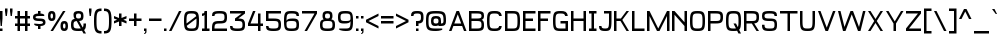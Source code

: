 SplineFontDB: 3.2
FontName: Liver
FullName: Liver
FamilyName: Liver
Weight: Regular
Copyright: Copyright (c) 2024, Chris DeBoy\n\nThis is free and unencumbered typeface released into the public domain.\n\nAnyone is free to copy, modify, publish, use, compile, sell, or\ndistribute this typeface, either in source code form or as a compiled\nfont, for any purpose, commercial or non-commercial, and by any\nmeans.\n\nIn jurisdictions that recognize copyright laws, the author or authors\nof this software dedicate any and all copyright interest in the\nsoftware to the public domain. We make this dedication for the benefit\nof the public at large and to the detriment of our heirs and\nsuccessors. We intend this dedication to be an overt act of\nrelinquishment in perpetuity of all present and future rights to this\nsoftware under copyright law.\n\nTHE SOFTWARE IS PROVIDED "AS IS", WITHOUT WARRANTY OF ANY KIND,\nEXPRESS OR IMPLIED, INCLUDING BUT NOT LIMITED TO THE WARRANTIES OF\nMERCHANTABILITY, FITNESS FOR A PARTICULAR PURPOSE AND NONINFRINGEMENT.\nIN NO EVENT SHALL THE AUTHORS BE LIABLE FOR ANY CLAIM, DAMAGES OR\nOTHER LIABILITY, WHETHER IN AN ACTION OF CONTRACT, TORT OR OTHERWISE,\nARISING FROM, OUT OF OR IN CONNECTION WITH THE SOFTWARE OR THE USE OR\nOTHER DEALINGS IN THE SOFTWARE.\n\nFor more information, please refer to <https://unlicense.org>
UComments: "2024-6-23: Created with FontForge (http://fontforge.org)"
Version: 001.000
ItalicAngle: 0
UnderlinePosition: -102
UnderlineWidth: 51
Ascent: 819
Descent: 205
InvalidEm: 0
LayerCount: 2
Layer: 0 0 "Back" 1
Layer: 1 0 "Fore" 0
XUID: [1021 377 -615690236 10477743]
FSType: 0
OS2Version: 0
OS2_WeightWidthSlopeOnly: 0
OS2_UseTypoMetrics: 1
CreationTime: 1719206776
ModificationTime: 1719614380
PfmFamily: 17
TTFWeight: 400
TTFWidth: 5
LineGap: 92
VLineGap: 0
OS2TypoAscent: 0
OS2TypoAOffset: 1
OS2TypoDescent: 0
OS2TypoDOffset: 1
OS2TypoLinegap: 92
OS2WinAscent: 0
OS2WinAOffset: 1
OS2WinDescent: 0
OS2WinDOffset: 1
HheadAscent: 0
HheadAOffset: 1
HheadDescent: 0
HheadDOffset: 1
OS2Vendor: 'PfEd'
MarkAttachClasses: 1
DEI: 91125
LangName: 1033
Encoding: ISO8859-1
UnicodeInterp: none
NameList: AGL For New Fonts
DisplaySize: -48
AntiAlias: 1
FitToEm: 0
WinInfo: 21 21 12
BeginPrivate: 0
EndPrivate
TeXData: 1 0 0 346030 173015 115343 445645 1048576 115343 783286 444596 497025 792723 393216 433062 380633 303038 157286 324010 404750 52429 2506097 1059062 262144
BeginChars: 256 117

StartChar: exclam
Encoding: 33 33 0
Width: 128
Flags: HW
HStem: 51 64<0 64> 543 20G<0 64>
VStem: 0 64<51 115 284.984 563>
LayerCount: 2
Fore
SplineSet
0 563 m 1
 64 563 l 1
 64 371 l 1
 48 179 l 1
 16 179 l 1
 0 371 l 1
 0 563 l 1
0 115 m 1
 64 115 l 1
 64 51 l 1
 0 51 l 1
 0 115 l 1
EndSplineSet
Validated: 1
EndChar

StartChar: quotedbl
Encoding: 34 34 1
Width: 256
Flags: HW
HStem: 435 192<16 48 144 176>
VStem: 0 64<505.656 627> 128 64<505.656 627>
LayerCount: 2
Fore
SplineSet
0 627 m 1
 64 627 l 1
 64 563 l 1
 48 435 l 1
 16 435 l 1
 0 563 l 1
 0 627 l 1
128 627 m 1
 192 627 l 1
 192 563 l 1
 176 435 l 1
 144 435 l 1
 128 563 l 1
 128 627 l 1
EndSplineSet
Validated: 1
EndChar

StartChar: numbersign
Encoding: 35 35 2
Width: 448
Flags: HW
HStem: 51 21G<64 128 256 320> 179 64<0 64 128 256 320 384> 371 64<0 64 128 256 320 384> 543 20G<64 128 256 320>
VStem: 64 64<51 179 243 371 435 563> 256 64<51 179 243 371 435 563>
LayerCount: 2
Fore
SplineSet
64 563 m 1
 128 563 l 1
 128 435 l 1
 256 435 l 1
 256 563 l 1
 320 563 l 1
 320 435 l 1
 384 435 l 1
 384 371 l 1
 320 371 l 1
 320 243 l 1
 384 243 l 1
 384 179 l 1
 320 179 l 1
 320 51 l 1
 256 51 l 1
 256 179 l 1
 128 179 l 1
 128 51 l 1
 64 51 l 1
 64 179 l 1
 0 179 l 1
 0 243 l 1
 64 243 l 1
 64 371 l 1
 0 371 l 1
 0 435 l 1
 64 435 l 1
 64 563 l 1
128 371 m 1
 128 243 l 1
 256 243 l 1
 256 371 l 1
 128 371 l 1
EndSplineSet
Validated: 1
EndChar

StartChar: dollar
Encoding: 36 36 3
Width: 384
Flags: HW
HStem: 114.998 128.003<127.999 190.085> 307.001 63.9961<69.7083 250.29> 434.997 128.003<129.913 191.999>
VStem: 0 64<379.932 426.322> 127.999 64<114.998 179.873 498.246 563> 255.999 64<251.675 298.066>
CounterMasks: 1 e0
LayerCount: 2
Fore
SplineSet
128 563 m 1
 192 563 l 1
 192 498 l 1
 192 498 192 498 193 498 c 0
 199 498 258 497 288 467 c 1
 288 435 l 1
 160 435 l 2
 80 435 64 419 64 403 c 0
 64 387 80 371 160 371 c 0
 288 371 320 339 320 275 c 0
 320 217 293 185 192 180 c 1
 192 115 l 1
 128 115 l 1
 128 180 l 1
 128 180 128 180 127 180 c 0
 121 180 62 181 32 211 c 1
 32 243 l 1
 160 243 l 2
 240 243 256 259 256 275 c 0
 256 291 240 307 160 307 c 0
 32 307 0 339 0 403 c 0
 0 461 27 493 128 498 c 1
 128 563 l 1
EndSplineSet
Validated: 1
EndChar

StartChar: percent
Encoding: 37 37 4
Width: 576
Flags: HW
HStem: 51.001 64<390.878 441.118> 243 64<390.921 441.087> 307.001 63.999<70.9155 121.088> 499 64<70.8851 121.119>
VStem: 0 63.999<374.513 495.488> 127.999 64.001<374.488 495.512> 320.001 63.999<118.525 239.476> 447.997 64.0039<118.513 239.488>
LayerCount: 2
Fore
SplineSet
0 435 m 0
 0 531 32 563 96 563 c 0
 160 563 192 531 192 435 c 0
 192 339 160 307 96 307 c 0
 32 307 -0 339 0 435 c 0
384 563 m 1
 448 563 l 1
 128 51 l 1
 64 51 l 1
 384 563 l 1
96 499 m 0
 80 499 64 483 64 435 c 0
 64 387 80 371 96 371 c 0
 112 371 128 387 128 435 c 0
 128 483 112 499 96 499 c 0
320 179 m 0
 320 275 352 307 416 307 c 0
 480 307 512 275 512 179 c 0
 512 83 480 51 416 51 c 0
 352 51 320 83 320 179 c 0
416 243 m 0
 400 243 384 227 384 179 c 0
 384 131 400 115 416 115 c 0
 432 115 448 131 448 179 c 0
 448 227 432 243 416 243 c 0
EndSplineSet
Validated: 1
EndChar

StartChar: ampersand
Encoding: 38 38 5
Width: 448
Flags: HW
HStem: 51 64.002<83.2691 248.751> 307.374 63.627<136.676 146.251 209.251 247.156> 499.002 64<137.853 246.148>
VStem: 0 64<134.501 289.112> 64 64<379.275 490.113> 256.001 64<379.963 489.935> 320.001 64<140.747 242.997>
LayerCount: 2
Fore
SplineSet
192 563 m 1
 192 563 l 1
 288 563 320 531 320 435 c 0
 320 345 292 311 209 307 c 1
 301 140 l 1
 316 158 320 190 320 243 c 1
 384 243 l 1
 384 152 374 102 335 76 c 1
 384 -13 l 1
 320 -13 l 1
 282 57 l 1
 258 53 228 51 192 51 c 0
 32 51 0 83 0 211 c 0
 0 307 18 349 95 364 c 1
 73 384 64 419 64 467 c 0
 64 531 96 563 192 563 c 1
192 499 m 0
 144 499 128 483 128 435 c 0
 128 387 144 371 192 371 c 0
 240 371 256 387 256 435 c 0
 256 483 240 499 192 499 c 0
249 118 m 1
 215 180 181 244 146 306 c 1
 75 300 64 278 64 211 c 0
 64 131 80 115 192 115 c 0
 215 115 233 116 249 118 c 1
EndSplineSet
Validated: 1
EndChar

StartChar: quotesingle
Encoding: 39 39 6
Width: 128
Flags: HW
HStem: 435 192<16 48>
VStem: 0 64<505.656 627>
LayerCount: 2
Fore
SplineSet
0 627 m 1
 64 627 l 1
 64 563 l 1
 48 435 l 1
 16 435 l 1
 0 563 l 1
 0 627 l 1
EndSplineSet
Validated: 1
EndChar

StartChar: parenleft
Encoding: 40 40 7
Width: 256
Flags: HW
HStem: -13.6465 64.6465<109.788 192.436> 562.283 64.2705<109.788 192.436>
VStem: 0 64.1455<101.814 509.735>
LayerCount: 2
Fore
SplineSet
192 627 m 1
 192 562 l 1
 80 562 64 514 64 306 c 0
 64 101 79 51 186 51 c 0
 188 51 190 51 192 51 c 1
 192 -14 l 1
 191 -14 190 -14 188 -14 c 0
 32 -14 0 51 0 306 c 0
 0 562 32 626 192 627 c 1
EndSplineSet
Validated: 1
EndChar

StartChar: parenright
Encoding: 41 41 8
Width: 256
Flags: HW
HStem: -13.2344 64.2354<0 82.7639> 563 64.3604<0 82.7638>
VStem: 128.471 64.2344<104.257 507.94>
LayerCount: 2
Fore
SplineSet
0 627 m 1
 161 627 193 563 193 306 c 0
 193 53 162 -13 7 -13 c 0
 5 -13 2 -13 0 -13 c 1
 0 51 l 1
 2 51 4 51 6 51 c 0
 113 51 128 101 128 306 c 0
 128 515 112 563 0 563 c 1
 0 627 l 1
EndSplineSet
Validated: 1
EndChar

StartChar: asterisk
Encoding: 42 42 9
Width: 384
Flags: HW
HStem: 179 320<128 192> 415 20G<0 50.1961 269.804 320>
VStem: 128 64<179 294 384 499>
LayerCount: 2
Fore
SplineSet
128 499 m 1xa0
 192 499 l 1xa0
 192 384 l 1
 320 435 l 1x60
 320 371 l 1
 240 339 l 1
 320 307 l 1
 320 243 l 1
 192 294 l 1
 192 179 l 1
 128 179 l 1xa0
 128 294 l 1
 0 243 l 1
 0 307 l 1
 80 339 l 1
 0 371 l 1
 0 435 l 1x60
 128 384 l 1
 128 499 l 1xa0
EndSplineSet
Validated: 1
EndChar

StartChar: plus
Encoding: 43 43 10
Width: 384
Flags: HW
HStem: 307 64<0 128 192 320>
VStem: 128 64<179 307 371 499>
LayerCount: 2
Fore
SplineSet
128 499 m 1
 192 499 l 1
 192 371 l 1
 320 371 l 1
 320 307 l 1
 192 307 l 1
 192 179 l 1
 128 179 l 1
 128 307 l 1
 0 307 l 1
 0 371 l 1
 128 371 l 1
 128 499 l 1
EndSplineSet
Validated: 1
EndChar

StartChar: comma
Encoding: 44 44 11
Width: 128
Flags: HW
HStem: -27 17<0 17.7649> 51 64<0 32>
VStem: 0 64<-15.8306 -2.18604 51 115> 32 32<-1.42806 51>
LayerCount: 2
Fore
SplineSet
0 115 m 1xe0
 64 115 l 1
 64 51 l 1xe0
 64 43 l 2xd0
 64 23 63 -2 43 -15 c 0
 33 -21 17 -25 0 -27 c 1
 0 -10 l 1xe0
 7 -8 13 -6 18 -2 c 0
 32 10 32 35 32 51 c 1xd0
 0 51 l 1
 0 115 l 1xe0
EndSplineSet
Validated: 1
EndChar

StartChar: hyphen
Encoding: 45 45 12
Width: 384
Flags: HW
HStem: 307 64<0 320>
VStem: 0 320<307 371>
LayerCount: 2
Fore
SplineSet
0 307 m 1
 0 371 l 1
 320 371 l 1
 320 307 l 1
 0 307 l 1
EndSplineSet
Validated: 1
EndChar

StartChar: period
Encoding: 46 46 13
Width: 128
Flags: HW
HStem: 51 64<0 64>
VStem: 0 64<51 115>
LayerCount: 2
Fore
SplineSet
0 115 m 1
 64 115 l 1
 64 51 l 1
 0 51 l 1
 0 115 l 1
EndSplineSet
Validated: 1
EndChar

StartChar: slash
Encoding: 47 47 14
Width: 384
Flags: HW
HStem: 51 21G<0 74> 543 20G<246 320>
VStem: 0 320
LayerCount: 2
Fore
SplineSet
320 563 m 1
 64 51 l 1
 0 51 l 1
 256 563 l 1
 320 563 l 1
EndSplineSet
Validated: 1
EndChar

StartChar: zero
Encoding: 48 48 15
Width: 448
Flags: HW
HStem: 51 64<93.7893 290.044> 499 64<94.5004 289.5>
VStem: 0 63.9863<243.875 465.633> 320.014 63.9863<148.367 370.125>
LayerCount: 2
Fore
SplineSet
192 563 m 0
 352 563 384 531 384 307 c 0
 384 83 352 51 192 51 c 0
 32 51 0 83 0 307 c 0
 0 531 32 563 192 563 c 0
192 499 m 2
 192 499 l 2
 80 499 64 483 64 307 c 0
 64 283 64 262 65 244 c 1
 313 430 l 1
 301 491 269 499 192 499 c 2
319 370 m 1
 71 184 l 1
 83 123 115 115 192 115 c 0
 304 115 320 131 320 307 c 0
 320 331 320 352 319 370 c 1
EndSplineSet
Validated: 1
EndChar

StartChar: one
Encoding: 49 49 16
Width: 256
Flags: HW
HStem: 51 64<0 64 128 192> 435.75 63.375<0 55.7218> 543 20G<64 128>
VStem: 64 64<115 463.625 507.395 563>
LayerCount: 2
Fore
SplineSet
64 563 m 1
 128 563 l 1
 128 115 l 1
 192 115 l 1
 192 51 l 1
 0 51 l 1
 0 115 l 1
 64 115 l 1
 64 464 l 1
 52 444 32 438 0 436 c 1
 0 499 l 1
 48 499 64 515 64 563 c 1
EndSplineSet
Validated: 1
EndChar

StartChar: two
Encoding: 50 50 17
Width: 448
Flags: HW
HStem: 51 64<64 384> 243 64<89.7946 298.761> 435 21G<0 64> 499 64<76.5707 298.76>
VStem: 0 64<115 217.205 435 482.461> 320 64<326.498 479.502>
LayerCount: 2
Fore
SplineSet
192 563 m 0
 352 563 384 531 384 403 c 0
 384 275 352 243 192 243 c 0
 80 243 64 227 64 115 c 1
 384 115 l 1
 384 51 l 1
 0 51 l 1
 0 115 l 2
 0 275 32 307 192 307 c 0
 304 307 320 323 320 403 c 0
 320 483 304 499 192 499 c 0
 80 499 64 483 64 435 c 1
 0 435 l 1
 0 531 32 563 192 563 c 0
EndSplineSet
Validated: 1
EndChar

StartChar: three
Encoding: 51 51 18
Width: 448
Flags: HW
HStem: 51 64<76.3318 300.731> 307 63.75<213 299.52> 499 64<0 298.625>
VStem: -0 64<131.539 179> 320 64<134.498 288.044>
LayerCount: 2
Fore
SplineSet
0 563 m 1
 384 563 l 1
 384 499 l 1
 213 371 l 1
 355 368 384 333 384 211 c 0
 384 83 352 51 192 51 c 0
 32 51 -0 83 -0 179 c 1
 64 179 l 1
 64 131 80 115 192 115 c 0
 304 115 320 131 320 211 c 0
 320 291 304 307 192 307 c 2
 128 307 l 1
 128 371 l 1
 299 499 l 1
 0 499 l 1
 0 563 l 1
EndSplineSet
Validated: 1
EndChar

StartChar: four
Encoding: 52 52 19
Width: 448
Flags: HW
HStem: 51 21G<256 320> 179 64<64 256 320 384> 543 20G<120 192>
VStem: 256 64<51 179 243 499>
LayerCount: 2
Fore
SplineSet
128 563 m 1
 192 563 l 1
 64 243 l 1
 256 243 l 1
 256 499 l 1
 320 499 l 1
 320 243 l 1
 384 243 l 1
 384 179 l 1
 320 179 l 1
 320 51 l 1
 256 51 l 1
 256 179 l 1
 0 179 l 1
 0 243 l 1
 128 563 l 1
EndSplineSet
Validated: 1
EndChar

StartChar: five
Encoding: 53 53 20
Width: 448
Flags: HW
HStem: 51 64<76.3318 300.731> 307 64<64 298.761> 499 64<64 384>
VStem: 0 64<131.539 179 371 499> 319.999 64.001<134.498 287.502>
LayerCount: 2
Fore
SplineSet
192 51 m 0
 32 51 0 83 0 179 c 1
 64 179 l 1
 64 131 80 115 192 115 c 0
 304 115 320 131 320 211 c 0
 320 291 304 307 192 307 c 2
 0 307 l 1
 0 563 l 1
 384 563 l 1
 384 499 l 1
 64 499 l 1
 64 371 l 1
 192 371 l 2
 352 371 384 339 384 211 c 0
 384 83 352 51 192 51 c 0
EndSplineSet
Validated: 1
EndChar

StartChar: six
Encoding: 54 54 21
Width: 448
Flags: HW
HStem: 51 64<87.8973 300.731> 307 64<95.5888 302.851> 435 21G<320 384> 499 64<94.5004 307.429>
VStem: 0 64<137.282 465.633> 320 64<134.499 287.501 435 482.461>
LayerCount: 2
Fore
SplineSet
192 563 m 0
 352 563 384 531 384 435 c 1
 320 435 l 1
 320 483 304 499 192 499 c 0
 82 499 65 483 64 314 c 1
 85 358 132 371 224 371 c 0
 352 371 384 339 384 211 c 0
 384 83 352 51 192 51 c 0
 32 51 0 83 0 307 c 0
 0 531 32 563 192 563 c 0
192 307 m 0
 80 307 64 291 64 243 c 0
 64 131 80 115 192 115 c 0
 304 115 320 131 320 211 c 0
 320 291 304 307 192 307 c 0
EndSplineSet
Validated: 1
EndChar

StartChar: seven
Encoding: 55 55 22
Width: 448
Flags: HW
HStem: 51 21G<64 139.429> 499 64<0 320>
LayerCount: 2
Fore
SplineSet
0 563 m 1
 384 563 l 1
 384 499 l 1
 128 51 l 1
 64 51 l 1
 320 499 l 1
 0 499 l 1
 0 563 l 1
EndSplineSet
Validated: 1
EndChar

StartChar: eight
Encoding: 56 56 23
Width: 448
Flags: HW
HStem: 51 64<83.269 300.731> 307 64<138.598 245.402> 499 64<137.065 246.935>
VStem: 0 64<132.947 288.504> 64 64<379.124 489.935> 256 64<379.124 489.935> 320 64<132.946 288.504>
LayerCount: 2
Fore
SplineSet
64 435 m 0xe8
 64 531 96 563 192 563 c 0
 288 563 320 531 320 435 c 0xec
 320 394 312 366 291 348 c 1
 366 334 384 295 384 213 c 0
 384 83 352 51 192 51 c 0
 32 51 0 83 0 213 c 0xf2
 0 295 18 334 93 348 c 1
 72 366 64 394 64 435 c 0xe8
192 499 m 0
 144 499 128 483 128 435 c 0
 128 387 144 371 192 371 c 0
 240 371 256 387 256 435 c 0
 256 483 240 499 192 499 c 0
192 307 m 0
 80 307 64 291 64 211 c 0
 64 131 80 115 192 115 c 0
 304 115 320 131 320 211 c 0xf2
 320 291 304 307 192 307 c 0
EndSplineSet
Validated: 1
EndChar

StartChar: nine
Encoding: 57 57 24
Width: 448
Flags: HW
HStem: 51 64.001<57.3125 289.499> 243 64<81.1492 288.411> 498.999 64.001<85.2393 294.205>
VStem: 0 64<326.498 479.501> 320 63.999<148.368 476.718>
LayerCount: 2
Fore
SplineSet
192 51 m 0
 96 51 32 83 32 83 c 1
 32 115 l 1
 192 115 l 2
 302 115 319 131 320 300 c 1
 299 256 252 243 160 243 c 0
 32 243 0 275 0 403 c 0
 0 531 32 563 192 563 c 0
 352 563 384 531 384 307 c 0
 384 83 352 51 192 51 c 0
192 307 m 0
 304 307 320 323 320 371 c 0
 320 483 304 499 192 499 c 0
 80 499 64 483 64 403 c 0
 64 323 80 307 192 307 c 0
EndSplineSet
Validated: 1
EndChar

StartChar: colon
Encoding: 58 58 25
Width: 128
Flags: HW
HStem: 51 64<0 64> 371 64<0 64>
VStem: 0 64<51 115 371 435>
LayerCount: 2
Fore
SplineSet
0 435 m 1
 64 435 l 1
 64 371 l 1
 0 371 l 1
 0 435 l 1
0 115 m 1
 64 115 l 1
 64 51 l 1
 0 51 l 1
 0 115 l 1
EndSplineSet
Validated: 1
EndChar

StartChar: semicolon
Encoding: 59 59 26
Width: 128
Flags: HW
HStem: -27 17<0 17.7649> 51 64<0 32> 371 64<0 64>
VStem: 0 64<-15.2798 -2.18604 51 115 371 435> 32 32<-1.42806 51>
LayerCount: 2
Fore
SplineSet
0 435 m 1xf0
 64 435 l 1
 64 371 l 1
 0 371 l 1
 0 435 l 1xf0
0 115 m 1
 64 115 l 1
 64 51 l 1xf0
 64 43 l 2xe8
 64 23 62 -2 42 -15 c 0
 32 -21 17 -25 0 -27 c 1
 0 -10 l 1xf0
 7 -8 13 -6 18 -2 c 0
 32 10 32 35 32 51 c 1xe8
 0 51 l 1
 0 115 l 1
EndSplineSet
Validated: 1
EndChar

StartChar: less
Encoding: 60 60 27
Width: 384
Flags: HW
VStem: -0 320
LayerCount: 2
Fore
SplineSet
320 499 m 1
 320 435 l 1
 64 307 l 1
 320 179 l 1
 320 115 l 1
 -0 275 l 1
 -0 339 l 1
 320 499 l 1
EndSplineSet
Validated: 1
EndChar

StartChar: equal
Encoding: 61 61 28
Width: 384
Flags: HW
HStem: 243 64<0 320> 371 64<0 320>
VStem: 0 320<243 307 371 435>
LayerCount: 2
Fore
SplineSet
0 435 m 1
 320 435 l 1
 320 371 l 1
 0 371 l 1
 0 435 l 1
0 307 m 1
 320 307 l 1
 320 243 l 1
 0 243 l 1
 0 307 l 1
EndSplineSet
Validated: 1
EndChar

StartChar: greater
Encoding: 62 62 29
Width: 384
Flags: HW
VStem: 0 320
LayerCount: 2
Fore
SplineSet
0 499 m 1
 320 339 l 1
 320 275 l 1
 0 115 l 1
 0 179 l 1
 256 307 l 1
 0 435 l 1
 0 499 l 1
EndSplineSet
Validated: 1
EndChar

StartChar: question
Encoding: 63 63 30
Width: 384
Flags: HW
HStem: 51 64<128.5 192.5> 179 128<128.5 189.998> 435 21G<0 64.5> 499 64<76.1485 240.839>
VStem: 0 64.5<435 485.846> 128.5 64<51 115 179 245.674> 256.5 64<321.942 483.34>
LayerCount: 2
Fore
SplineSet
160 563 m 0
 288 563 320 531 320 403 c 0
 320 286 294 249 192 244 c 1
 192 179 l 1
 128 179 l 1
 128 307 l 1
 160 307 l 1
 168 307 l 2
 242 308 256 326 256 403 c 0
 256 483 240 499 160 499 c 0
 81 499 64 483 64 435 c 1
 0 435 l 1
 0 531 32 563 160 563 c 0
128 115 m 1
 192 115 l 1
 192 51 l 1
 128 51 l 1
 128 115 l 1
EndSplineSet
Validated: 1
EndChar

StartChar: at
Encoding: 64 64 31
Width: 576
Flags: HW
HStem: 51 64.001<104.82 390.69> 179.003 63.9971<201.151 311.725 384.002 438.148> 370.999 64<201.067 310.937> 499 64<103.95 408.054>
VStem: 0.00390625 64<154.919 459.022> 128.004 63.9951<252.039 361.907> 320 64.002<251.247 361.124> 448.001 63.999<252.831 458.151>
LayerCount: 2
Fore
SplineSet
0 307 m 2
 0 531 32 563 256 563 c 0
 480 563 512 531 512 307 c 0
 512 211 480 179 384 179 c 2
 320 179 l 1
 320 203 l 1
 320 203 304 179 232 179 c 0
 160 179 128 211 128 307 c 0
 128 403 160 435 256 435 c 0
 352 435 384 403 384 307 c 2
 384 243 l 1
 432 243 448 259 448 307 c 0
 448 483 432 499 256 499 c 0
 80 499 64 483 64 307 c 0
 64 131 80 115 256 115 c 2
 416 115 l 1
 416 83 l 1
 416 83 352 51 256 51 c 0
 32 51 0 83 0 307 c 2
256 371 m 0
 208 371 192 355 192 307 c 0
 192 259 208 243 256 243 c 0
 304 243 320 259 320 307 c 0
 320 355 304 371 256 371 c 0
EndSplineSet
Validated: 1
EndChar

StartChar: A
Encoding: 65 65 32
Width: 512
Flags: HW
HStem: 51 21G<0 71.5 376.5 448> 179 64<136 312> 543 20G<184.5 263.5>
LayerCount: 2
Fore
SplineSet
192 563 m 1
 256 563 l 1
 448 51 l 1
 384 51 l 1
 336 179 l 1
 112 179 l 1
 64 51 l 1
 0 51 l 1
 192 563 l 1
224 478 m 1
 136 243 l 1
 312 243 l 1
 224 478 l 1
EndSplineSet
Validated: 1
EndChar

StartChar: B
Encoding: 66 66 33
Width: 448
Flags: HW
HStem: 51 64<64 298.761> 307 64<64 302.702> 499 64<64 307.43>
VStem: 0 64<115 307 371 499> 320 64<134.649 288.946 384.98 484.267>
LayerCount: 2
Fore
SplineSet
0 563 m 1
 192 563 l 2
 352 563 384 531 384 443 c 0
 384 388 372 355 324 338 c 1
 372 318 384 277 384 203 c 0
 384 83 352 51 192 51 c 2
 0 51 l 1
 0 563 l 1
64 499 m 1
 64 371 l 1
 192 371 l 2
 304 371 320 387 320 435 c 0
 320 483 304 499 192 499 c 2
 64 499 l 1
64 307 m 1
 64 115 l 1
 192 115 l 2
 304 115 320 131 320 211 c 0
 320 291 304 307 192 307 c 2
 64 307 l 1
EndSplineSet
Validated: 1
EndChar

StartChar: C
Encoding: 67 67 34
Width: 448
Flags: HW
HStem: 51 64<93.9629 290.227> 435 21G<305.229 377.5> 499 64<93.9631 290.227>
VStem: 0 64<148.367 465.633> 311.75 65.75<138.091 179 435 475.909>
LayerCount: 2
Fore
SplineSet
192 563 m 0
 314 563 362 544 378 435 c 1
 312 435 l 1
 299 492 267 499 192 499 c 0
 80 499 64 483 64 307 c 0
 64 131 80 115 192 115 c 0
 267 115 299 122 312 179 c 1
 378 179 l 1
 362 70 314 51 192 51 c 0
 32 51 0 83 0 307 c 0
 0 531 32 563 192 563 c 0
EndSplineSet
Validated: 1
EndChar

StartChar: D
Encoding: 68 68 35
Width: 448
Flags: HW
HStem: 51 64<64 289.5> 499 64<64 289.5>
VStem: 0 64<115 499> 320 64<146.684 467.316>
LayerCount: 2
Fore
SplineSet
0 563 m 1
 192 563 l 2
 352 563 384 531 384 307 c 0
 384 83 352 51 192 51 c 2
 0 51 l 1
 0 563 l 1
64 499 m 1
 64 115 l 1
 192 115 l 2
 304 115 320 131 320 307 c 0
 320 483 304 499 192 499 c 2
 64 499 l 1
EndSplineSet
Validated: 1
EndChar

StartChar: E
Encoding: 69 69 36
Width: 384
Flags: W
HStem: 51 64<64 319.999> 307 64<64 256> 499 64<64 319.999>
VStem: 0 64<115 307 371 499>
LayerCount: 2
Fore
SplineSet
0 563 m 1
 319.999023438 563 l 1
 319.999023438 499 l 1
 64 499 l 1
 64 371 l 1
 256 371 l 1
 256 307 l 1
 64 307 l 1
 64 115 l 1
 319.999023438 115 l 1
 319.999023438 51 l 1
 0 51 l 1
 0 563 l 1
EndSplineSet
Validated: 1
EndChar

StartChar: F
Encoding: 70 70 37
Width: 384
Flags: W
HStem: 51 21G<0 64> 307 64<64 256> 499 64<64 320>
VStem: 0 64<51 307 371 499>
LayerCount: 2
Fore
SplineSet
0 563 m 1
 320 563 l 1
 320 499 l 1
 64 499 l 1
 64 371 l 1
 256 371 l 1
 256 307 l 1
 64 307 l 1
 64 51 l 1
 0 51 l 1
 0 563 l 1
EndSplineSet
Validated: 1
EndChar

StartChar: G
Encoding: 71 71 38
Width: 448
Flags: HW
HStem: 51 64<94.4999 320> 243 64<192 320> 435 21G<305.229 377.5> 499 64<93.9633 290.226>
VStem: 0 64<148.368 465.632> 311.75 65.75<435 475.909> 320 64<115 243>
LayerCount: 2
Fore
SplineSet
192 563 m 0xfa
 314 563 362 544 378 435 c 1
 312 435 l 1xfc
 299 492 267 499 192 499 c 0
 80 499 64 483 64 307 c 0
 64 131 80 115 192 115 c 2
 320 115 l 1
 320 243 l 1
 192 243 l 1
 192 307 l 1
 384 307 l 1
 384 51 l 1
 192 51 l 2
 32 51 -0 83 0 307 c 0
 0 531 32 563 192 563 c 0xfa
EndSplineSet
Validated: 1
EndChar

StartChar: H
Encoding: 72 72 39
Width: 448
Flags: HW
HStem: 51 21G<0 64 320 384> 307 64<64 320> 543 20G<0 64 320 384>
VStem: 0 64<51 307 371 563> 320 64<51 307 371 563>
LayerCount: 2
Fore
SplineSet
0 563 m 1
 64 563 l 1
 64 371 l 1
 320 371 l 1
 320 563 l 1
 384 563 l 1
 384 51 l 1
 320 51 l 1
 320 307 l 1
 64 307 l 1
 64 51 l 1
 0 51 l 1
 0 563 l 1
EndSplineSet
Validated: 1
EndChar

StartChar: I
Encoding: 73 73 40
Width: 256
Flags: HW
HStem: 51 64<0 64 128 192> 499 64<0 64 128 192>
VStem: 0 192<51 115 499 563>
LayerCount: 2
Fore
SplineSet
0 563 m 1
 192 563 l 1
 192 499 l 1
 128 499 l 1
 128 115 l 1
 192 115 l 1
 192 51 l 1
 0 51 l 1
 0 115 l 1
 64 115 l 1
 64 499 l 1
 0 499 l 1
 0 563 l 1
EndSplineSet
Validated: 1
EndChar

StartChar: J
Encoding: 74 74 41
Width: 384
Flags: HW
HStem: 51 64<75.653 231.579> 499 64<128 256>
VStem: 0 64<128.154 179> 256 64<142.864 499>
LayerCount: 2
Fore
SplineSet
128 563 m 1
 320 563 l 1
 320 307 l 2
 320 83 288 51 160 51 c 0
 32 51 0 83 0 179 c 1
 64 179 l 1
 64 131 80 115 160 115 c 0
 240 115 256 131 256 307 c 2
 256 499 l 1
 128 499 l 1
 128 563 l 1
EndSplineSet
Validated: 1
EndChar

StartChar: K
Encoding: 75 75 42
Width: 448
Flags: HW
HStem: 51 21G<0 64 307.969 384> 307 64<64 166> 543 20G<0 64 305 384>
VStem: 0 64<51 307 371 563>
LayerCount: 2
Fore
SplineSet
0 51 m 1
 0 563 l 1
 64 563 l 1
 64 371 l 1
 176 371 l 1
 320 563 l 1
 384 563 l 1
 213 336 l 1
 384 51 l 1
 320 51 l 1
 166 307 l 1
 64 307 l 1
 64 51 l 1
 0 51 l 1
EndSplineSet
Validated: 1
EndChar

StartChar: L
Encoding: 76 76 43
Width: 384
Flags: HW
HStem: 51 64<64 320> 543 20G<0 64>
VStem: 0 64<115 563>
LayerCount: 2
Fore
SplineSet
0 563 m 1
 64 563 l 1
 64 115 l 1
 320 115 l 1
 320 51 l 1
 0 51 l 1
 0 563 l 1
EndSplineSet
Validated: 1
EndChar

StartChar: M
Encoding: 77 77 44
Width: 640
Flags: HW
HStem: 51 21G<0 64 246 330 512 576> 543 20G<0 74 502 576>
VStem: 0 64<51 435> 512 64<51 435>
LayerCount: 2
Fore
SplineSet
0 563 m 1
 64 563 l 1
 288 115 l 1
 512 563 l 1
 576 563 l 1
 576 51 l 1
 512 51 l 1
 512 435 l 1
 320 51 l 1
 256 51 l 1
 64 435 l 1
 64 51 l 1
 0 51 l 1
 0 563 l 1
EndSplineSet
Validated: 1
EndChar

StartChar: N
Encoding: 78 78 45
Width: 448
Flags: HW
HStem: 51 21G<0 64 320 384> 543 20G<0 81.7778 320 384>
VStem: 0 64<51 467> 320 64<51 179 275 563>
LayerCount: 2
Fore
SplineSet
0 563 m 1
 64 563 l 1
 320 275 l 1
 320 563 l 1
 384 563 l 1
 384 51 l 1
 320 51 l 1
 320 179 l 1
 64 467 l 1
 64 51 l 1
 0 51 l 1
 0 563 l 1
EndSplineSet
Validated: 1
EndChar

StartChar: O
Encoding: 79 79 46
Width: 448
Flags: HW
HStem: 51 64<93.9629 290.037> 499 64<93.9631 290.037>
VStem: 0 64<148.367 465.633> 320 64<146.684 467.316>
LayerCount: 2
Fore
SplineSet
192 563 m 0
 352 563 384 531 384 307 c 0
 384 83 352 51 192 51 c 0
 32 51 -0 83 0 307 c 0
 0 531 32 563 192 563 c 0
192 499 m 0
 80 499 64 483 64 307 c 0
 64 131 80 115 192 115 c 0
 304 115 320 131 320 307 c 0
 320 483 304 499 192 499 c 0
EndSplineSet
Validated: 1
EndChar

StartChar: P
Encoding: 80 80 47
Width: 448
Flags: HW
HStem: 51 21G<0 64> 243 64<64 298.761> 499 64<64 298.76>
VStem: 0 64<51 243 307 499> 319.999 64.001<326.188 479.351>
LayerCount: 2
Fore
SplineSet
192 243 m 2
 64 243 l 1
 64 51 l 1
 0 51 l 1
 0 563 l 1
 192 563 l 2
 352 563 384 531 384 411 c 0
 384 275 352 243 192 243 c 2
64 307 m 1
 192 307 l 2
 304 307 320 323 320 403 c 0
 320 483 304 499 192 499 c 2
 64 499 l 1
 64 307 l 1
EndSplineSet
Validated: 1
EndChar

StartChar: Q
Encoding: 81 81 48
Width: 448
Flags: HW
HStem: 51 64<95.8096 253.86> 498.998 64.002<95.8038 172.503 172.505 288.189>
VStem: 0.0361328 63.9863<147.303 467.349> 319.974 63.9902<153.971 466.646>
LayerCount: 2
Fore
SplineSet
192 563 m 0
 352 563 384 531 384 307 c 0
 384 181 374 115 336 82 c 1
 384 -13 l 1
 320 -13 l 1
 284 58 l 1
 260 53 229 51 192 51 c 0
 32 51 0 83 0 307 c 0
 0 531 32 563 192 563 c 0
192 499 m 0
 80 499 64 483 64 307 c 0
 64 131 80 115 192 115 c 0
 217 115 238 116 254 119 c 1
 192 243 l 1
 256 243 l 1
 302 151 l 1
 317 178 320 226 320 307 c 0
 320 483 304 499 192 499 c 0
EndSplineSet
Validated: 1
EndChar

StartChar: R
Encoding: 82 82 49
Width: 448
Flags: HW
HStem: 51 21G<0 64 307.5 384> 243 64<64 200> 499 64<64 298.76>
VStem: 0 64<51 243 307 499> 320 64<324.876 479.351>
LayerCount: 2
Fore
SplineSet
0 563 m 1
 192 563 l 2
 352 563 384 531 384 411 c 0
 384 298 362 257 262 246 c 1
 384 51 l 1
 320 51 l 1
 200 243 l 1
 64 243 l 1
 64 51 l 1
 0 51 l 1
 0 563 l 1
64 499 m 1
 64 307 l 1
 192 307 l 2
 304 307 320 323 320 403 c 0
 320 483 304 499 192 499 c 2
 64 499 l 1
EndSplineSet
Validated: 1
EndChar

StartChar: S
Encoding: 83 83 50
Width: 448
Flags: HW
HStem: 51 64<85.2393 303.168> 307 64<76.5707 303.168> 435 21G<320 384> 499 64<76.3315 307.668>
VStem: 0 64<135.997 211 386.27 483.73> 320 64<131 291 435 482.461>
LayerCount: 2
Fore
SplineSet
192 563 m 0
 352 563 384 531 384 435 c 1
 320 435 l 1
 320 483 304 499 192 499 c 0
 80 499 64 483 64 435 c 0
 64 387 80 371 192 371 c 0
 352 371 384 339 384 211 c 0
 384 83 352 51 192 51 c 0
 32 51 0 83 0 211 c 1
 64 211 l 1
 64 131 80 115 192 115 c 0
 304 115 320 123 320 211 c 0
 320 299 304 307 192 307 c 0
 32 307 0 339 0 435 c 0
 0 531 32 563 192 563 c 0
EndSplineSet
Validated: 1
EndChar

StartChar: T
Encoding: 84 84 51
Width: 512
Flags: HW
HStem: 51 21G<192 256> 499 64<0 192 256 448>
VStem: 192 64<51 499>
LayerCount: 2
Fore
SplineSet
0 563 m 1
 448 563 l 1
 448 499 l 1
 256 499 l 1
 256 51 l 1
 192 51 l 1
 192 499 l 1
 0 499 l 1
 0 563 l 1
EndSplineSet
Validated: 1
EndChar

StartChar: U
Encoding: 85 85 52
Width: 448
Flags: HW
HStem: 51 64<93.9629 290.037> 543 20G<0 64 320 384>
VStem: 0 64<148.368 563> 320 64<148.368 563>
LayerCount: 2
Fore
SplineSet
0 563 m 1
 64 563 l 1
 64 307 l 2
 64 131 80 115 192 115 c 0
 304 115 320 131 320 307 c 2
 320 563 l 1
 384 563 l 1
 384 307 l 2
 384 83 352 51 192 51 c 0
 32 51 -0 83 0 307 c 2
 0 563 l 1
EndSplineSet
Validated: 1
EndChar

StartChar: V
Encoding: 86 86 53
Width: 512
Flags: HW
HStem: 51 21G<184.5 263.5> 543 20G<0 71.5117 376.488 448>
LayerCount: 2
Fore
SplineSet
0 563 m 1
 64 563 l 1
 224 137 l 1
 384 563 l 1
 448 563 l 1
 256 51 l 1
 192 51 l 1
 0 563 l 1
EndSplineSet
Validated: 1
EndChar

StartChar: W
Encoding: 87 87 54
Width: 768
Flags: HW
HStem: 51 21G<123 199.494 504.506 581> 543 20G<0 68.9878 312.469 391.531 635.012 704>
LayerCount: 2
Fore
SplineSet
0 563 m 1
 64 563 l 1
 166 154 l 1
 320 563 l 1
 384 563 l 1
 538 154 l 1
 640 563 l 1
 704 563 l 1
 576 51 l 1
 512 51 l 1
 352 478 l 1
 192 51 l 1
 128 51 l 1
 0 563 l 1
EndSplineSet
Validated: 1
EndChar

StartChar: X
Encoding: 88 88 55
Width: 448
Flags: HW
HStem: 51 21G<0 76.4878 307.512 384> 543 20G<0 76.4878 307.512 384>
LayerCount: 2
Fore
SplineSet
0 563 m 1
 64 563 l 1
 192 358 l 1
 320 563 l 1
 384 563 l 1
 224 307 l 1
 384 51 l 1
 320 51 l 1
 192 256 l 1
 64 51 l 1
 0 51 l 1
 160 307 l 1
 0 563 l 1
EndSplineSet
Validated: 1
EndChar

StartChar: Y
Encoding: 89 89 56
Width: 512
Flags: W
HStem: 51 21G<192 256> 543 20G<0 76.0301 371.97 448>
VStem: 192 64<51 243>
LayerCount: 2
Fore
SplineSet
0 563 m 1
 64 563 l 1
 224 297 l 1
 384 563 l 1
 448 563 l 1
 256 243 l 1
 256 51 l 1
 192 51 l 1
 192 243 l 1
 0 563 l 1
EndSplineSet
Validated: 1
EndChar

StartChar: Z
Encoding: 90 90 57
Width: 448
Flags: HW
HStem: 51 64<77 384> 499 64<0 307>
LayerCount: 2
Fore
SplineSet
0 563 m 1
 384 563 l 1
 384 499 l 1
 77 115 l 1
 384 115 l 1
 384 51 l 1
 0 51 l 1
 0 115 l 1
 307 499 l 1
 0 499 l 1
 0 563 l 1
EndSplineSet
Validated: 1
EndChar

StartChar: bracketleft
Encoding: 91 91 58
Width: 256
Flags: HW
HStem: -13 64<64 192> 563 64<64 192>
VStem: 0 192<-13 51 563 627> 0 64<51 563>
LayerCount: 2
Fore
SplineSet
0 627 m 1xe0
 192 627 l 1
 192 563 l 1xe0
 64 563 l 1
 64 51 l 1xd0
 192 51 l 1
 192 -13 l 1
 0 -13 l 1
 0 627 l 1xe0
EndSplineSet
Validated: 1
EndChar

StartChar: backslash
Encoding: 92 92 59
Width: 384
Flags: HW
HStem: 51 21G<246 320> 543 20G<0 74>
VStem: 0 320
LayerCount: 2
Fore
SplineSet
0 563 m 1
 64 563 l 1
 320 51 l 1
 256 51 l 1
 0 563 l 1
EndSplineSet
Validated: 1
EndChar

StartChar: bracketright
Encoding: 93 93 60
Width: 256
Flags: HW
HStem: -13 64<0 128> 563 64<0 128>
VStem: 0 192<-13 51 563 627> 128 64<51 563>
LayerCount: 2
Fore
SplineSet
192 627 m 1xe0
 192 -13 l 1
 0 -13 l 1
 0 51 l 1xe0
 128 51 l 1
 128 563 l 1xd0
 0 563 l 1
 0 627 l 1
 192 627 l 1xe0
EndSplineSet
Validated: 1
EndChar

StartChar: asciicircum
Encoding: 94 94 61
Width: 384
Flags: HW
HStem: 371 256
VStem: -0 320
LayerCount: 2
Fore
SplineSet
128 627 m 1
 192 627 l 1
 320 371 l 1
 256 371 l 1
 160 563 l 1
 64 371 l 1
 -0 371 l 1
 128 627 l 1
EndSplineSet
Validated: 1
EndChar

StartChar: underscore
Encoding: 95 95 62
Width: 448
Flags: HW
HStem: -13 64<0 384>
LayerCount: 2
Fore
SplineSet
0 -13 m 1
 0 51 l 1
 384 51 l 1
 384 -13 l 1
 0 -13 l 1
EndSplineSet
Validated: 1
EndChar

StartChar: grave
Encoding: 96 96 63
Width: 196
Flags: W
HStem: 499 128
VStem: -0 128
LayerCount: 2
Fore
SplineSet
64 627 m 1
 128 499 l 1
 96 499 l 1
 -0 627 l 1
 64 627 l 1
EndSplineSet
Validated: 1
EndChar

StartChar: a
Encoding: 97 97 64
Width: 384
Flags: HW
HStem: 51 63.9961<74.2253 229.159> 243 64<74.2251 229.069> 371 64<47.1875 221.118>
VStem: 0 63.999<128.154 229.846> 256 64<51 102.75 126.407 231.724>
LayerCount: 2
Fore
SplineSet
32 403 m 1
 32 403 64 435 160 435 c 0
 288 435 320 403 320 179 c 2
 320 51 l 1
 256 51 l 1
 256 103 l 1
 235 65 194 51 136 51 c 0
 32 51 0 83 0 179 c 0
 -0 275 32 307 136 307 c 0
 191 307 230 295 252 262 c 1
 241 351 211 371 160 371 c 2
 32 371 l 1
 32 403 l 1
160 243 m 0
 80 243 64 227 64 179 c 0
 64 131 80 115 160 115 c 0
 240 115 256 131 256 179 c 0
 256 227 240 243 160 243 c 0
EndSplineSet
Validated: 1
EndChar

StartChar: b
Encoding: 98 98 65
Width: 384
Flags: HW
HStem: 51 64<98.2378 235.17> 371 64<97.8108 236.585> 543 20G<0 64>
VStem: 0 64<51 121.5 132.299 353.702 364.5 563> 256 64<134.269 351.731>
LayerCount: 2
Fore
SplineSet
0 563 m 1
 64 563 l 1
 64 364 l 1
 85 421 126 435 184 435 c 0
 288 435 320 403 320 243 c 0
 320 83 288 51 184 51 c 0
 126 51 85 65 64 122 c 1
 64 51 l 1
 0 51 l 1
 0 563 l 1
160 371 m 0
 80 371 64 355 64 243 c 0
 64 131 80 115 160 115 c 0
 240 115 256 131 256 243 c 0
 256 355 240 371 160 371 c 0
EndSplineSet
Validated: 1
EndChar

StartChar: c
Encoding: 99 99 66
Width: 384
Flags: HW
HStem: 51 64<83.498 237.159> 371 64<83.4984 237.159>
VStem: 0 64<136.239 349.76> 252.75 64.75<131.863 179 307 354.137>
LayerCount: 2
Fore
SplineSet
160 435 m 0
 269 435 308 412 318 307 c 1
 253 307 l 1
 245 362 221 371 160 371 c 0
 80 371 64 355 64 243 c 0
 64 131 80 115 160 115 c 0
 221 115 245 124 253 179 c 1
 318 179 l 1
 308 74 269 51 160 51 c 0
 32 51 0 83 0 243 c 0
 0 403 32 435 160 435 c 0
EndSplineSet
Validated: 1
EndChar

StartChar: d
Encoding: 100 100 67
Width: 384
Flags: HW
HStem: 51 64<84.8301 221.762> 371 64<83.4152 222.189> 543 20G<256 320>
VStem: 0 64<134.269 351.731> 256 64<51 121.5 132.299 353.701 364.5 563>
LayerCount: 2
Fore
SplineSet
320 563 m 1
 320 51 l 1
 256 51 l 1
 256 122 l 1
 235 65 194 51 136 51 c 0
 32 51 0 83 0 243 c 0
 0 403 32 435 136 435 c 0
 194 435 235 421 256 364 c 1
 256 563 l 1
 320 563 l 1
160 371 m 0
 80 371 64 355 64 243 c 0
 64 131 80 115 160 115 c 0
 240 115 256 131 256 243 c 0
 256 355 240 371 160 371 c 0
EndSplineSet
Validated: 1
EndChar

StartChar: e
Encoding: 101 101 68
Width: 384
Flags: HW
HStem: 51 64<83.498 237.159> 243 64<67.25 252.75> 371 64<83.494 238.919>
VStem: 0 64<136.239 243 307 349.76> 252.75 64.75<131.863 179>
LayerCount: 2
Fore
SplineSet
160 435 m 0
 288 435 320 403 320 243 c 1
 64 243 l 1
 64 131 80 115 160 115 c 0
 221 115 245 124 253 179 c 1
 318 179 l 1
 308 74 269 51 160 51 c 0
 32 51 0 83 0 243 c 0
 0 403 32 435 160 435 c 0
160 371 m 0
 96 371 75 359 67 307 c 5
 253 307 l 5
 245 362 224 371 160 371 c 0
EndSplineSet
Validated: 1
EndChar

StartChar: f
Encoding: 102 102 69
Width: 320
Flags: HW
HStem: 51 21G<64 128> 307 64<0 64 128 256> 499 64<148.996 256>
VStem: 64 64<51 307 371 477.761>
LayerCount: 2
Fore
SplineSet
64 371 m 1
 64 531 96 563 224 563 c 2
 256 563 l 1
 256 499 l 1
 224 499 l 2
 144 499 128 483 128 371 c 1
 256 371 l 1
 256 307 l 1
 128 307 l 1
 128 51 l 1
 64 51 l 1
 64 307 l 1
 0 307 l 1
 0 371 l 1
 64 371 l 1
EndSplineSet
Validated: 1
EndChar

StartChar: g
Encoding: 103 103 70
Width: 384
Flags: HW
HStem: -141 64<83.8712 235.003> 51 64<84.8301 221.762> 371 64<83.4152 222.189>
VStem: 0 64<-56.4037 -13 136.24 349.76> 256 64<-55.7607 121.5 132.299 353.701 364.5 435>
LayerCount: 2
Fore
SplineSet
136 435 m 0
 194 435 235 421 256 364 c 1
 256 435 l 1
 320 435 l 1
 320 51 l 2
 320 -109 288 -141 160 -141 c 0
 51 -141 12 -118 2 -13 c 1
 67 -13 l 1
 75 -68 99 -77 160 -77 c 0
 240 -77 256 -61 256 51 c 2
 256 122 l 1
 235 65 194 51 136 51 c 0
 32 51 0 83 0 243 c 0
 -0 403 32 435 136 435 c 0
160 371 m 0
 80 371 64 355 64 243 c 0
 64 131 80 115 160 115 c 0
 240 115 256 131 256 243 c 0
 256 355 240 371 160 371 c 0
EndSplineSet
Validated: 1
EndChar

StartChar: h
Encoding: 104 104 71
Width: 384
Flags: HW
HStem: 51 21G<0 64 256 320> 371 64<97.8111 236.585> 543 20G<0 64>
VStem: 0 64<51 353.702 364.499 563> 256 64<51 349.76>
LayerCount: 2
Fore
SplineSet
0 563 m 1
 64 563 l 1
 64 364 l 1
 85 421 126 435 184 435 c 0
 288 435 320 403 320 243 c 2
 320 51 l 1
 256 51 l 1
 256 243 l 2
 256 355 240 371 160 371 c 0
 80 371 64 355 64 243 c 2
 64 51 l 1
 0 51 l 1
 0 563 l 1
EndSplineSet
Validated: 1
EndChar

StartChar: i
Encoding: 105 105 72
Width: 128
Flags: W
HStem: 51 21G<0 64> 415 20G<0 64> 499 64<0 64>
VStem: 0 64<51 435 499 563>
LayerCount: 2
Fore
SplineSet
0 563 m 1
 64 563 l 1
 64 499 l 1
 0 499 l 1
 0 563 l 1
0 435 m 1
 64 435 l 1
 64 51 l 1
 0 51 l 1
 0 435 l 1
EndSplineSet
Validated: 1
EndChar

StartChar: j
Encoding: 106 106 73
Width: 128
Flags: HW
HStem: -141.369 64.7148<-127.931 -25.112> 415.069 20G<0 63.9658> 499.034 63.9658<0 63.9658>
VStem: 0 63.9658<-53.4063 435.067 499.034 563>
LayerCount: 2
Fore
SplineSet
0 563 m 1
 64 563 l 1
 64 499 l 1
 0 499 l 1
 0 563 l 1
0 435 m 1
 64 435 l 1
 64 115 l 2
 64 -109 32 -138 -96 -141 c 2
 -128 -141 l 1
 -128 -77 l 1
 -96 -77 l 2
 -16 -77 0 -61 0 115 c 2
 0 435 l 1
EndSplineSet
Validated: 1
EndChar

StartChar: k
Encoding: 107 107 74
Width: 384
Flags: HW
HStem: 51 21G<0 64.001 242.668 320.001> 243 64<64.001 128.001> 415 20G<236.001 320.001> 543 20G<0 64.001>
VStem: 0 64.001<51 243 307 563>
LayerCount: 2
Fore
SplineSet
0 563 m 1
 64 563 l 1
 64 307 l 1
 128 307 l 1
 256 435 l 1
 320 435 l 1
 166 281 l 1
 320 51 l 1
 256 51 l 1
 128 243 l 1
 64 243 l 1
 64 51 l 1
 0 51 l 1
 0 563 l 1
EndSplineSet
Validated: 1
EndChar

StartChar: l
Encoding: 108 108 75
Width: 192
Flags: HW
HStem: 51 64<148.009 192> 498.25 64.75<0 43.9906>
VStem: 64 64<132.464 481.536>
LayerCount: 2
Fore
SplineSet
64 563 m 1
 64 307 l 2
 64 131 80 115 128 115 c 1
 128 51 l 1
 32 51 0 83 0 307 c 2
 0 563 l 1
 64 563 l 1
EndSplineSet
Validated: 1
EndChar

StartChar: m
Encoding: 109 109 76
Width: 640
Flags: HW
HStem: 51 21G<0 64 256 320 512 576> 371 64<94.2733 238.071 349.032 492.995>
VStem: 0 64<51 353.702 364.5 435> 256 64<51 353.701> 512 64<51 349.761>
CounterMasks: 1 38
LayerCount: 2
Fore
SplineSet
0 435 m 1
 64 435 l 1
 64 364 l 1
 85 421 112 435 192 435 c 0
 262 435 298 418 312 348 c 1
 327 418 367 435 448 435 c 0
 544 435 576 403 576 243 c 2
 576 51 l 1
 512 51 l 1
 512 243 l 2
 512 355 496 371 416 371 c 0
 336 371 320 355 320 243 c 2
 320 51 l 1
 256 51 l 1
 256 243 l 2
 256 355 240 371 160 371 c 0
 80 371 64 355 64 243 c 2
 64 51 l 1
 0 51 l 1
 0 435 l 1
EndSplineSet
Validated: 1
EndChar

StartChar: n
Encoding: 110 110 77
Width: 384
Flags: HW
HStem: 51 21G<0 63.9941 255.977 319.973> 370.972 63.9951<80.1224 239.848>
VStem: 0 63.9941<51 356.188 390.347 434.967> 255.977 63.9961<51 355.093>
LayerCount: 2
Fore
SplineSet
320 51 m 1
 256 51 l 1
 256 243 l 2
 256 246 256 250 256 254 c 0
 256 286 255 328 240 349 c 0
 225 370 195 371 171 371 c 0
 167 371 163 371 160 371 c 0
 157 371 153 371 149 371 c 0
 125 371 95 370 80 349 c 0
 65 328 64 286 64 254 c 0
 64 250 64 246 64 243 c 2
 64 51 l 1
 0 51 l 1
 0 243 l 1
 0 435 l 1
 64 435 l 1
 64 390 l 1
 66 395 68 399 71 403 c 0
 92 433 138 435 172 435 c 0
 176 435 180 435 184 435 c 0
 188 435 192 435 196 435 c 0
 230 435 276 433 297 403 c 0
 319 373 320 312 320 265 c 0
 320 257 320 250 320 243 c 2
 320 51 l 1
EndSplineSet
Validated: 1
EndChar

StartChar: o
Encoding: 111 111 78
Width: 384
Flags: HW
HStem: 51 64<83.498 236.501> 371 64<83.4984 236.502>
VStem: 0 64<136.239 349.761> 256 64<134.269 351.731>
LayerCount: 2
Fore
SplineSet
0 243 m 0
 0 403 32 435 160 435 c 0
 288 435 320 403 320 243 c 0
 320 83 288 51 160 51 c 0
 32 51 0 83 0 243 c 0
160 371 m 0
 80 371 64 355 64 243 c 0
 64 131 80 115 160 115 c 0
 240 115 256 131 256 243 c 0
 256 355 240 371 160 371 c 0
EndSplineSet
Validated: 1
EndChar

StartChar: p
Encoding: 112 112 79
Width: 384
Flags: HW
HStem: -141 21G<0 64> 51 64<97.8111 236.585> 371 64<98.2378 235.17>
VStem: 0 64<-141 121.5 132.298 353.701 364.5 435> 256 64<134.269 351.731>
LayerCount: 2
Fore
SplineSet
0 -141 m 1
 0 435 l 1
 64 435 l 1
 64 364 l 1
 85 421 126 435 184 435 c 0
 288 435 320 403 320 243 c 0
 320 83 288 51 184 51 c 0
 126 51 85 65 64 122 c 1
 64 -141 l 1
 0 -141 l 1
160 115 m 0
 240 115 256 131 256 243 c 0
 256 355 240 371 160 371 c 0
 80 371 64 355 64 243 c 0
 64 131 80 115 160 115 c 0
EndSplineSet
Validated: 1
EndChar

StartChar: q
Encoding: 113 113 80
Width: 384
Flags: HW
HStem: -141 65.5352<342.079 385.674> 49.3262 64.2793<83.7789 223.158> 370.721 64.2793<85.1999 222.729>
VStem: 0 64.2793<132.958 351.292> 257.116 64.2783<-57.1395 120.134 130.979 353.347 364.192 435>
LayerCount: 2
Fore
SplineSet
136 435 m 0
 194 435 235 421 256 364 c 1
 256 435 l 1
 320 435 l 1
 320 51 l 2
 320 -61 336 -76 384 -76 c 1
 384 -141 l 1
 288 -141 256 -109 256 51 c 2
 256 122 l 1
 235 65 194 51 136 51 c 0
 32 51 0 83 0 243 c 0
 0 403 32 435 136 435 c 0
153 371 m 0
 79 370 64 352 64 243 c 0
 64 131 80 115 160 115 c 0
 240 115 256 131 256 243 c 0
 256 355 240 371 160 371 c 0
 158 371 155 371 153 371 c 0
EndSplineSet
Validated: 1
EndChar

StartChar: r
Encoding: 114 114 81
Width: 320
Flags: HW
HStem: 51 21G<0 63.999> 370.993 64<85.7215 176.997>
VStem: 0 63.999<51 359.794 378.744 434.993> 189.122 64.623<306.994 361.283>
LayerCount: 2
Fore
SplineSet
0 435 m 1
 64 435 l 1
 64 379 l 1
 80 422 110 434 156 435 c 0
 157 435 159 435 160 435 c 0
 214 435 246 412 254 307 c 1
 189 307 l 1
 183 362 165 371 128 371 c 0
 81 371 65 356 64 253 c 2
 64 243 l 1
 64 51 l 1
 0 51 l 1
 0 435 l 1
EndSplineSet
Validated: 1
EndChar

StartChar: s
Encoding: 115 115 82
Width: 384
Flags: HW
HStem: 51 64<25.3125 242.879> 243 64<66.1723 242.879> 371 64<66.1723 272.812>
VStem: 0 64<311.344 366.656> 256 64<127.249 230.751>
LayerCount: 2
Fore
SplineSet
160 435 m 0
 256 435 288 403 288 403 c 1
 288 371 l 1
 160 371 l 2
 80 371 64 371 64 339 c 4
 64 307 80 307 160 307 c 4
 288 307 320 275 320 179 c 0
 320 83 288 51 160 51 c 0
 64 51 0 83 0 83 c 1
 0 115 l 1
 160 115 l 2
 240 115 256 131 256 179 c 0
 256 227 240 243 160 243 c 0
 32 243 0 275 0 339 c 0
 0 403 32 435 160 435 c 0
EndSplineSet
Validated: 1
EndChar

StartChar: t
Encoding: 116 116 83
Width: 256
Flags: HW
HStem: 51 64.6553<147.793 191.719> 371.281 63.9062<0 63.9062 127.812 191.719> 543 20G<63.9062 127.812>
VStem: 63.9062 63.9062<133.093 371.281 435.188 563>
LayerCount: 2
Fore
SplineSet
64 563 m 1
 128 563 l 1
 128 435 l 1
 192 435 l 1
 192 371 l 1
 128 371 l 1
 128 308 l 2
 128 132 144 116 192 116 c 1
 192 51 l 1
 96 52 64 84 64 308 c 2
 64 371 l 1
 0 371 l 1
 0 435 l 1
 64 435 l 1
 64 563 l 1
EndSplineSet
Validated: 1
EndChar

StartChar: u
Encoding: 117 117 84
Width: 384
Flags: HW
HStem: 51 64<83.415 222.189> 415 20G<0 64 256 320>
VStem: 0 64<136.24 435> 256 64<51 121.501 132.298 435>
LayerCount: 2
Fore
SplineSet
320 51 m 1
 256 51 l 1
 256 122 l 1
 235 65 194 51 136 51 c 0
 32 51 0 83 0 243 c 2
 0 435 l 1
 64 435 l 1
 64 243 l 2
 64 131 80 115 160 115 c 0
 240 115 256 131 256 243 c 2
 256 435 l 1
 320 435 l 1
 320 51 l 1
EndSplineSet
Validated: 1
EndChar

StartChar: v
Encoding: 118 118 85
Width: 384
Flags: HW
HStem: 51 21G<121.333 198.667> 415 20G<0 70.6667 249.333 320>
VStem: 0 320
LayerCount: 2
Fore
SplineSet
0 435 m 1
 64 435 l 1
 160 147 l 1
 256 435 l 1
 320 435 l 1
 192 51 l 1
 128 51 l 1
 0 435 l 1
EndSplineSet
Validated: 1
EndChar

StartChar: w
Encoding: 119 119 86
Width: 512
Flags: HW
HStem: 51 21G<60.6667 134.667 313.333 387.333> 415 20G<0 67.3594 185.359 262.641 380.641 448>
LayerCount: 2
Fore
SplineSet
0 435 m 1
 64 435 l 1
 107 179 l 1
 192 435 l 1
 256 435 l 1
 341 179 l 1
 384 435 l 1
 448 435 l 1
 384 51 l 1
 320 51 l 1
 224 339 l 1
 128 51 l 1
 64 51 l 1
 0 435 l 1
EndSplineSet
Validated: 1
EndChar

StartChar: x
Encoding: 120 120 87
Width: 384
Flags: HW
HStem: 51 21G<0 77.3333 242.667 320> 415 20G<0 77.3333 242.667 320>
VStem: 0 320
LayerCount: 2
Fore
SplineSet
0 435 m 1
 64 435 l 1
 160 291 l 1
 256 435 l 1
 320 435 l 1
 192 243 l 1
 320 51 l 1
 256 51 l 1
 160 195 l 1
 64 51 l 1
 0 51 l 1
 128 243 l 1
 0 435 l 1
EndSplineSet
Validated: 1
EndChar

StartChar: y
Encoding: 121 121 88
Width: 384
Flags: HW
HStem: -141 64<25.3125 235.003> 51 64<84.8299 221.762> 415 20G<0 64 256 319.999>
VStem: 0 64<136.24 435> 256 63.999<-55.7607 121.5 132.299 435>
LayerCount: 2
Fore
SplineSet
0 435 m 1
 64 435 l 1
 64 243 l 2
 64 131 80 115 160 115 c 0
 240 115 256 131 256 243 c 2
 256 435 l 1
 320 435 l 1
 320 51 l 2
 320 -109 288 -141 160 -141 c 0
 64 -141 0 -109 0 -109 c 1
 0 -77 l 1
 160 -77 l 2
 240 -77 256 -61 256 51 c 2
 256 122 l 1
 235 65 194 51 136 51 c 0
 32 51 0 83 0 243 c 2
 0 435 l 1
EndSplineSet
Validated: 1
EndChar

StartChar: z
Encoding: 122 122 89
Width: 384
Flags: HW
HStem: 51 64<96 320> 371 64<0 224>
VStem: 0 320<51 115 371 435>
LayerCount: 2
Fore
SplineSet
0 435 m 1
 280 435 l 1
 320 435 l 1
 320 371 l 1
 96 115 l 1
 320 115 l 1
 320 51 l 1
 40 51 l 1
 0 51 l 1
 0 115 l 1
 224 371 l 1
 0 371 l 1
 0 435 l 1
EndSplineSet
Validated: 1
EndChar

StartChar: braceleft
Encoding: 123 123 90
Width: 256
Flags: HW
HStem: -12.9512 63.999<152.312 191.997> 275.046 63.999<0 38.1072> 563.043 63.999<152.312 191.997>
VStem: 0 191.997
CounterMasks: 1 e0
LayerCount: 2
Fore
SplineSet
0 339 m 1
 112 339 -0 627 192 627 c 1
 192 563 l 1
 96 563 160 371 80 307 c 1
 160 243 91 51 192 51 c 1
 192 -13 l 1
 -0 -13 112 275 0 275 c 1
 0 339 l 1
EndSplineSet
Validated: 1
EndChar

StartChar: braceright
Encoding: 125 125 91
Width: 256
Flags: HW
HStem: -12.9512 63.999<0 39.4149> 275.046 63.999<148.551 191.997> 563.043 63.999<0 39.4149>
VStem: 0 191.997
CounterMasks: 1 e0
LayerCount: 2
Fore
SplineSet
192 339 m 1
 192 275 l 1
 64 275 192 -13 0 -13 c 1
 0 51 l 1
 96 51 32 243 112 307 c 1
 32 371 96 563 0 563 c 1
 0 627 l 5
 192 627 64 339 192 339 c 1
EndSplineSet
Validated: 1
EndChar

StartChar: asciitilde
Encoding: 126 126 92
Width: 448
Flags: HW
HStem: 243.002 128<40.6189 64 320.001 343.382>
LayerCount: 2
Fore
SplineSet
64 243 m 1
 0 243 l 1
 0 243 0 371 64 371 c 0
 149 371 235 314 282 314 c 0
 306 314 320 328 320 371 c 1
 384 371 l 1
 384 371 384 243 320 243 c 0
 235 243 149 300 102 300 c 0
 78 300 64 286 64 243 c 1
EndSplineSet
Validated: 1
EndChar

StartChar: bar
Encoding: 124 124 93
Width: 128
Flags: HW
HStem: 543 20G<0 64>
VStem: 0 64<-13 563>
LayerCount: 2
Fore
SplineSet
64 563 m 1
 64 -13 l 1
 0 -13 l 1
 0 563 l 1
 64 563 l 1
EndSplineSet
Validated: 1
EndChar

StartChar: exclamdown
Encoding: 161 161 94
Width: 128
Flags: HW
HStem: 435 64<0 64>
VStem: 0 64<-13 265.016 435 499>
LayerCount: 2
Fore
SplineSet
0 -13 m 1
 0 179 l 1
 16 371 l 1
 48 371 l 1
 64 179 l 1
 64 -13 l 1
 0 -13 l 1
0 435 m 1
 0 499 l 1
 64 499 l 1
 64 435 l 1
 0 435 l 1
EndSplineSet
Validated: 1
EndChar

StartChar: cent
Encoding: 162 162 95
Width: 384
Flags: HW
HStem: 115 128<129.913 191.086> 179.75 63.25<78.5246 128 192 240.504> 435 128<130.502 191.086> 435 63.25<78.5243 128 192 240.505>
VStem: 0 64<257.886 420.057> 128 64<115 181.432 496.568 563> 254.75 64.375<258.473 307 371 419.527>
LayerCount: 2
Fore
SplineSet
128 563 m 1x2e
 192 563 l 1x2e
 192 498 l 1x1e
 283 493 314 463 319 371 c 1
 255 371 l 1
 250 423 228 435 160 435 c 0
 158 435 155 435 153 435 c 0
 79 434 64 416 64 339 c 0
 64 259 80 243 160 243 c 0xae
 228 243 250 255 255 307 c 1
 319 307 l 1
 314 215 283 185 192 180 c 1x4e
 192 115 l 1
 128 115 l 1x8e
 128 180 l 1
 27 185 0 222 0 339 c 0
 0 456 27 493 128 498 c 1x5e
 128 563 l 1x2e
EndSplineSet
Validated: 1
EndChar

StartChar: sterling
Encoding: 163 163 96
Width: 448
Flags: HW
HStem: 51.0068 63.999<0 50.0153 113.874 319.996> 243.005 63.999<0.00292969 64.002 128 255.998> 435.002 21G<255.498 319.997> 499.001 63.999<143.269 246.876>
VStem: 64.002 63.9971<126.435 243.005 307.004 486.431> 255.498 64.499<435.002 489.148>
LayerCount: 2
Fore
SplineSet
64 307 m 1
 64 371 l 2
 64 531 96 563 192 563 c 0
 288 563 320 531 320 435 c 1
 255 435 l 1
 255 436 255 438 255 439 c 0
 255 484 239 499 192 499 c 0
 144 499 128 483 128 371 c 2
 128 307 l 1
 256 307 l 1
 256 243 l 1
 128 243 l 1
 128 185 124 144 114 115 c 1
 320 115 l 1
 320 51 l 1
 0 51 l 1
 0 115 l 1
 44 115 64 135 64 243 c 1
 0 243 l 1
 0 307 l 1
 64 307 l 1
EndSplineSet
Validated: 1
EndChar

StartChar: currency
Encoding: 164 164 97
Width: 448
Flags: HW
HStem: 179.001 63.9951<136.151 247.849> 371.001 64<136.151 247.849>
VStem: 64 64<251.153 362.85> 256.005 63.9951<251.153 362.85>
LayerCount: 2
Fore
SplineSet
64 499 m 1
 134 429 l 1
 150 433 169 435 192 435 c 0
 215 435 234 433 250 429 c 1
 320 499 l 1
 384 435 l 1
 314 365 l 1
 318 349 320 330 320 307 c 0
 320 284 318 265 314 249 c 1
 384 179 l 1
 320 115 l 1
 250 185 l 1
 234 181 215 179 192 179 c 0
 169 179 150 181 134 185 c 1
 64 115 l 1
 0 179 l 1
 70 249 l 1
 66 265 64 284 64 307 c 0
 64 330 66 349 70 365 c 1
 0 435 l 1
 64 499 l 1
188 371 m 2
 144 370 129 355 128 311 c 2
 128 307 l 2
 128 305 128 304 128 303 c 0
 129 259 144 244 188 243 c 2
 192 243 l 1
 196 243 l 2
 240 244 255 259 256 303 c 2
 256 307 l 2
 256 309 256 310 256 311 c 0
 255 355 240 370 196 371 c 2
 192 371 l 1
 188 371 l 2
EndSplineSet
Validated: 1
EndChar

StartChar: yen
Encoding: 165 165 98
Width: 512
Flags: HW
HStem: 51 21G<128 192> 115 64<0 128 192 320> 243 64<0 102.375 217.625 320> 543 20G<0 72 248 320>
VStem: 128 64<51 115 179 243>
LayerCount: 2
Fore
SplineSet
0 563 m 1
 64 563 l 1
 160 323 l 1
 256 563 l 1
 320 563 l 1
 218 307 l 1
 320 307 l 1
 320 243 l 1
 192 243 l 1
 192 179 l 1
 320 179 l 1
 320 115 l 1
 192 115 l 1
 192 51 l 1
 128 51 l 1
 128 115 l 1
 0 115 l 1
 0 179 l 1
 128 179 l 1
 128 243 l 1
 0 243 l 1
 0 307 l 1
 102 307 l 1
 0 563 l 1
EndSplineSet
Validated: 1
EndChar

StartChar: brokenbar
Encoding: 166 166 99
Width: 128
Flags: HW
HStem: 543 20G<0 64>
VStem: 0 64<-13 243 307 563>
LayerCount: 2
Fore
SplineSet
0 563 m 1
 64 563 l 1
 64 307 l 1
 0 307 l 1
 0 563 l 1
0 243 m 1
 64 243 l 1
 64 -13 l 1
 0 -13 l 1
 0 243 l 1
EndSplineSet
Validated: 1
EndChar

StartChar: section
Encoding: 167 167 100
Width: 448
Flags: HW
HStem: 51 64<57.3135 315.525> 179 64<137.853 247.721> 371 64<136.278 246.147> 499 64<68.4765 326.688>
VStem: 0 63.999<445.526 486.852> 64 64<252.5 354.028> 256 63.999<259.972 361.5> 320.001 64<126.074 168.678>
LayerCount: 2
Fore
SplineSet
192 563 m 0
 288 563 352 531 352 531 c 1
 352 499 l 1
 192 499 l 2
 80 499 64 483 64 467 c 0
 64 451 80 435 192 435 c 0
 288 435 320 403 320 339 c 0
 320 291 306 255 270 239 c 1
 360 229 384 195 384 147 c 0
 384 83 352 51 192 51 c 0
 96 51 32 83 32 83 c 1
 32 115 l 1
 192 115 l 2
 304 115 320 131 320 147 c 0
 320 163 304 179 192 179 c 0
 96 179 64 211 64 275 c 0
 64 323 78 359 113 374 c 1
 21 384 -0 419 0 467 c 0
 0 531 32 563 192 563 c 0
192 371 m 0
 144 371 128 355 128 307 c 0
 128 259 144 243 192 243 c 0
 240 243 256 259 256 307 c 0
 256 355 240 371 192 371 c 0
EndSplineSet
Validated: 1
EndChar

StartChar: copyright
Encoding: 169 169 101
Width: 576
Flags: HW
HStem: 51 64<168.32 343.68> 179 64<209.085 304.162> 371 64.1367<209.085 304.146> 499 64<168.32 343.68>
VStem: 0 64<219.32 394.68> 128 64<259.35 354.65> 448 64<219.32 394.68>
LayerCount: 2
Fore
SplineSet
256 563 m 0
 397 563 512 448 512 307 c 0
 512 166 397 51 256 51 c 0
 115 51 -0 166 0 307 c 0
 -0 448 115 563 256 563 c 0
256 499 m 0
 150 499 64 413 64 307 c 0
 64 201 150 115 256 115 c 0
 362 115 448 201 448 307 c 0
 448 413 362 499 256 499 c 0
256 435 m 0
 302 435 344 411 367 371 c 1
 311 339 l 1
 300 359 279 371 256 371 c 0
 221 371 192 342 192 307 c 0
 192 272 221 243 256 243 c 0
 279 243 300 255 311 275 c 1
 367 243 l 1
 344 203 302 179 256 179 c 0
 185 179 128 236 128 307 c 0
 128 378 185 435 256 435 c 0
EndSplineSet
Validated: 1
EndChar

StartChar: guillemotleft
Encoding: 171 171 102
Width: 320
Flags: HW
HStem: 179 256.001
VStem: 0 256.001
LayerCount: 2
Fore
SplineSet
64 435 m 1
 128 435 l 1
 64 307 l 1
 128 179 l 1
 64 179 l 1
 0 307 l 1
 64 435 l 1
192 435 m 1
 256 435 l 1
 192 307 l 1
 256 179 l 1
 192 179 l 1
 128 307 l 1
 192 435 l 1
EndSplineSet
Validated: 1
EndChar

StartChar: registered
Encoding: 174 174 103
Width: 576
Flags: HW
HStem: 51 64<168.371 343.629> 243 64<192 272> 371 64<192 316.54> 499 64<168.371 343.629>
VStem: 0 64<219.371 394.629> 128 64<179 243 307 371> 320 64<309.129 368.565> 448 64<219.371 394.629>
LayerCount: 2
Fore
SplineSet
256 563 m 0
 397 563 512 448 512 307 c 0
 512 166 397 51 256 51 c 0
 115 51 0 166 0 307 c 0
 0 448 115 563 256 563 c 0
256 499 m 0
 150 499 64 413 64 307 c 0
 64 201 150 115 256 115 c 0
 362 115 448 201 448 307 c 0
 448 413 362 499 256 499 c 0
128 435 m 1
 192 435 l 1
 288 435 l 2
 341 435 384 392 384 339 c 0
 384 301 361 267 329 252 c 1
 384 179 l 1
 320 179 l 1
 272 243 l 1
 192 243 l 1
 192 179 l 1
 128 179 l 1
 128 435 l 1
192 371 m 1
 192 307 l 1
 288 307 l 1
 306 307 320 321 320 339 c 0
 320 357 306 371 288 371 c 2
 192 371 l 1
EndSplineSet
Validated: 1
EndChar

StartChar: degree
Encoding: 176 176 104
Width: 256
Flags: HW
HStem: 371 64<66.4528 125.547> 499 64<66.4528 125.547>
VStem: 0 64<437.453 496.547> 128 64<437.453 496.547>
LayerCount: 2
Fore
SplineSet
96 563 m 0
 149 563 192 520 192 467 c 0
 192 414 149 371 96 371 c 0
 43 371 0 414 0 467 c 0
 0 520 43 563 96 563 c 0
96 499 m 0
 78 499 64 485 64 467 c 0
 64 449 78 435 96 435 c 0
 114 435 128 449 128 467 c 0
 128 485 114 499 96 499 c 0
EndSplineSet
Validated: 1
EndChar

StartChar: plusminus
Encoding: 177 177 105
Width: 384
Flags: HW
HStem: 51 64<0 320> 307 64<0 128 192 320>
VStem: 128 64<179 307 371 499>
LayerCount: 2
Fore
SplineSet
128 499 m 1
 192 499 l 1
 192 371 l 1
 320 371 l 1
 320 307 l 1
 192 307 l 1
 192 179 l 1
 128 179 l 1
 128 307 l 1
 0 307 l 1
 0 371 l 1
 128 371 l 1
 128 499 l 1
0 115 m 1
 320 115 l 1
 320 51 l 1
 0 51 l 1
 0 115 l 1
EndSplineSet
Validated: 1
EndChar

StartChar: acute
Encoding: 180 180 106
Width: 196
Flags: W
HStem: 499 128
VStem: 0 128
LayerCount: 2
Fore
SplineSet
64 627 m 1
 128 627 l 1
 32 499 l 1
 0 499 l 1
 64 627 l 1
EndSplineSet
Validated: 1
EndChar

StartChar: mu
Encoding: 181 181 107
Width: 320
Flags: HW
HStem: 179 64<72.307 184.015> 179 32<278.664 320> 415 20G<0 63.9971 191.995 255.998>
VStem: 0 63.9971<251.278 435> 0 31.9971<115.33 195> 191.995 64.0029<251.278 435>
LayerCount: 2
Fore
SplineSet
0 435 m 1x74
 64 435 l 1
 64 307 l 2
 64 259 80 243 128 243 c 0xb4
 176 243 192 259 192 307 c 2
 192 435 l 1
 256 435 l 1
 256 403 l 2
 256 227 272 211 320 211 c 1
 320 179 l 1x74
 240 179 224 195 208 243 c 1
 192 195 176 179 96 179 c 0xb4
 48 179 32 195 32 195 c 1
 32 179 l 2
 32 131 55 106 55 106 c 1
 61 100 64 91 64 83 c 0
 64 75 61 66 55 60 c 0
 48 54 40 51 32 51 c 0
 24 51 16 54 9 60 c 0
 3 66 0 75 0 83 c 2x6c
 0 435 l 1x74
EndSplineSet
Validated: 1
EndChar

StartChar: periodcentered
Encoding: 183 183 108
Width: 196
Flags: HW
HStem: 243 128<15.6147 112.386>
VStem: -0 128.001<258.615 355.385>
LayerCount: 2
Fore
SplineSet
128 307 m 0
 128 272 99 243 64 243 c 0
 29 243 -0 272 -0 307 c 0
 -0 342 29 371 64 371 c 0
 99 371 128 342 128 307 c 0
EndSplineSet
Validated: 1
EndChar

StartChar: guillemotright
Encoding: 187 187 109
Width: 320
Flags: HW
HStem: 179.001 255.999
VStem: 0 255.999
LayerCount: 2
Fore
SplineSet
192 435 m 1
 256 307 l 1
 192 179 l 1
 128 179 l 1
 192 307 l 1
 128 435 l 1
 192 435 l 1
64 435 m 1
 128 307 l 1
 64 179 l 1
 0 179 l 1
 64 307 l 1
 0 435 l 1
 64 435 l 1
EndSplineSet
Validated: 1
EndChar

StartChar: questiondown
Encoding: 191 191 110
Width: 384
Flags: HW
HStem: -13 64<79.6604 244.352> 243 128<130.502 192> 435 64<128 192>
VStem: 0 64<67.9963 227.554> 128 64<304.326 371 435 499> 256 64.5<64.1537 115>
LayerCount: 2
Fore
SplineSet
160 -13 m 0
 32 -13 0 19 0 147 c 0
 0 264 27 301 128 306 c 1
 128 371 l 1
 192 371 l 1
 192 243 l 1
 160 243 l 1
 153 243 l 2
 79 242 64 224 64 147 c 0
 64 67 80 51 160 51 c 0
 240 51 256 67 256 115 c 1
 320 115 l 1
 320 19 288 -13 160 -13 c 0
192 435 m 1
 128 435 l 1
 128 499 l 1
 192 499 l 1
 192 435 l 1
EndSplineSet
Validated: 1
EndChar

StartChar: uni00AD
Encoding: 173 173 111
Width: 256
Flags: HW
HStem: 307 64<0 191.999>
VStem: 0 191.999<307 371>
LayerCount: 2
Fore
SplineSet
0 371 m 1
 192 371 l 1
 192 307 l 1
 0 307 l 1
 0 371 l 1
EndSplineSet
Validated: 1
EndChar

StartChar: logicalnot
Encoding: 172 172 112
Width: 448
Flags: HW
HStem: 243.002 128<192.001 320> 307.002 64<0.000976562 192.001>
VStem: 192.001 128<243.002 307.002>
LayerCount: 2
Fore
SplineSet
0 371 m 1x60
 320 371 l 1
 320 243 l 1
 192 243 l 1xa0
 192 307 l 1
 0 307 l 1
 0 371 l 1x60
EndSplineSet
Validated: 1
EndChar

StartChar: space
Encoding: 32 32 113
Width: 256
Flags: HW
LayerCount: 2
Fore
Validated: 1
EndChar

StartChar: dieresis
Encoding: 168 168 114
Width: 320
Flags: HW
HStem: 563 64<1.43968 62.5603 193.44 254.56>
VStem: -0 64<564.44 625.56> 192 64<564.44 625.56>
LayerCount: 2
Fore
SplineSet
32 627 m 0
 50 627 64 613 64 595 c 0
 64 577 50 563 32 563 c 0
 14 563 -0 577 -0 595 c 0
 -0 613 14 627 32 627 c 0
224 627 m 0
 242 627 256 613 256 595 c 0
 256 577 242 563 224 563 c 0
 206 563 192 577 192 595 c 0
 192 613 206 627 224 627 c 0
EndSplineSet
Validated: 1
EndChar

StartChar: ordfeminine
Encoding: 170 170 115
Width: 320
Flags: HW
HStem: 179.002 64<0 256.001> 307.002 64<65.8174 177.1> 435.002 64<65.9869 176.841> 563.002 64<23.6279 171.994>
VStem: 0.00292969 64<377.403 428.774> 192.003 64<307.002 346.252 376.906 429.098>
LayerCount: 2
Fore
SplineSet
128 627 m 0
 224 627 256 595 256 403 c 2
 256 307 l 1
 192 307 l 1
 192 346 l 1
 176 321 146 307 96 307 c 0
 32 307 0 339 0 403 c 0
 0 467 32 499 96 499 c 0
 144 499 173 486 190 463 c 1
 185 548 168 563 128 563 c 2
 0 563 l 1
 0 595 l 1
 0 595 64 627 128 627 c 0
128 435 m 0
 76 435 64 423 64 403 c 0
 64 383 76 371 128 371 c 0
 180 371 192 383 192 403 c 0
 192 423 180 435 128 435 c 0
0 243 m 1
 256 243 l 1
 256 179 l 1
 0 179 l 1
 0 243 l 1
EndSplineSet
Validated: 1
EndChar

StartChar: paragraph
Encoding: 182 182 116
Width: 448
Flags: HW
HStem: 563 64.0439<256.114 320.158>
VStem: 0 256.114<421.563 562.19> 192.071 64.043<-13.4346 370.869> 320.158 64.0439<-13.4346 563>
LayerCount: 2
Fore
SplineSet
128 627 m 1xd0
 192 627 l 1
 384 627 l 1
 384 -13 l 1
 320 -13 l 1
 320 563 l 1
 256 563 l 1
 256 -13 l 1
 192 -13 l 1
 192 371 l 1xb0
 128 371 l 1
 128 371 -0 371 0 499 c 0
 0 627 128 627 128 627 c 1xd0
EndSplineSet
Validated: 1
EndChar
EndChars
EndSplineFont
